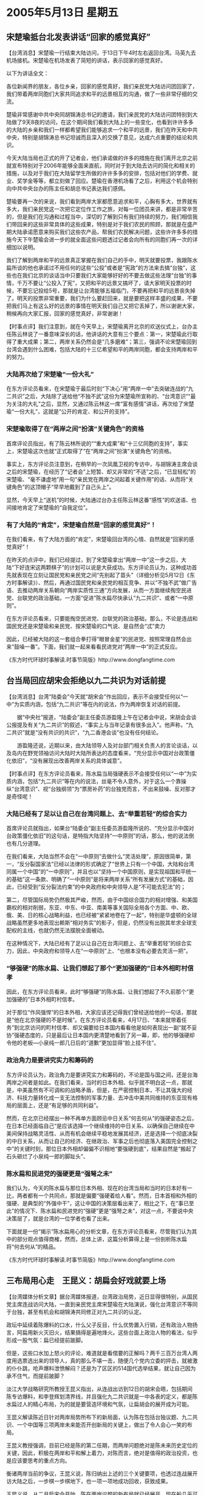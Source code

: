 # -*- org -*-

# Time-stamp: <2011-08-04 13:20:33 Thursday by ldw>

#+OPTIONS: ^:nil author:nil timestamp:nil creator:nil

#+STARTUP: indent


* 2005年5月13日 星期五

** 宋楚瑜抵台北发表讲话“回家的感觉真好”

【台湾消息】宋楚瑜一行结束大陆访问，于13日下午4时左右返回台湾。马英九去机场接机。宋楚瑜在机场发表了简短的讲话，表示回家的感觉真好。

以下为讲话全文：

各位新闻界的朋友，各位乡亲，回家的感觉真好，我们亲民党大陆访问团回家了，我们带着两岸同胞们大家共同追求和平的远景相互的沟通，做了一些非常仔细的交流。

楚瑜非常感谢中共中央同胡锦涛总书记的邀请，我们亲民党的大陆访问团特别到大陆做了9天8夜的访问，在这个期间我们看到大陆上的一些变化，也看到许许多多的大陆的乡亲和我们一样都希望我们能够追求一个和平的远景，我们在昨天和中共中央，特别是胡锦涛总书记坦诚而且深入的交换了意见，达成六点重要的结论和共识。

今天大陆当局也正式的开了记者会，他们承诺做的许多的措施在我们离开北京之前就宣布特别对于2006年能够全面来直航，同时对于到大陆去访问的简化和相关的措施，以及对于我们在大陆留学生所做的许许多多的安排，包括对他们的学费、就业、奖学金等等，都立刻做了回应。楚瑜在香港机场看了之后，利用这个机会特别向中共中央台办的陈主任和胡总书记表达我们感佩。

楚瑜要再一次的来说，我们看到两岸大家都愿意追求和平，心胸有多大，世界就有多大，我们亲民党这一次把它定位作工作之旅，对每一位团员来讲，都是非常辛苦的，但是我们在沟通和过程当中，深切的了解到只有我们持续的努力，我们相信我们带回来的这些非常具体的这些成果，特别是对于我们农民的照顾，那就是在盛产期大陆承诺愿意来购买我们这些农产品，帮我们农民解决问题，这些许许多多的措施今天下午楚瑜会进一步的就全面这些问题透过记者会向所有的同胞们再一次的详细加以说明。

我们了解到两岸和平的远景真正掌握在我们自己的手中，明天就要投票，我跟陈水扁所谈的他也承诺过不用任何的这些“公投”或者是“宪政”的方法来去搞“台独”，这些也在我们北京的谈话当中只要我们大家能够好好的不要去做这些法理“台独”的事情，千万不要让“公投入了宪”，又把和平的远景又搞坏了，请大家明天投票的时候，不要忘记投给5号，那就是让台湾能够五福临门，不要再把和平的远景丧失掉了。明天的投票非常重要，我们为什么要赶回来，就是要把这样丰盛的成果，不要把我们马上有这么好的远景的事情在明天我们自己又把它丢掉了，所以谢谢大家，稍候再向大家汇报，回家的感觉真好，非常谢谢！



【时事点评】我们注意到，就在今天早上，宋楚瑜离开北京的欢送仪式上，台办主任陈云林说了一番意味深长的话，他讲话的大意有三个要点：第一，宋楚瑜此行取得了重大成果；第二，两岸关系仍然会是“几多磨难”；第三，强调不论宋楚瑜回到台湾会遇到什么困难，包括大陆的十三亿希望和平的两岸同胞，都会支持两岸和平的努力。


*** 大陆再次给了宋楚瑜“一份大礼”

在东方评论员看来，在宋楚瑜于最后时刻“下决心”用“两岸一中”去突破连战的“九二共识”之后，大陆除了送给他“不独不武”这份为宋楚瑜所宣称的、“台湾意识”“最为关注的大礼”之后，显然，又通过陈云林这一席“富有感情”讲话，再次给了宋楚瑜“一份大礼”，这就是“公开的肯定、和公开的支持”。


*** 宋楚瑜取得了在“两岸之间”扮演“关键角色”的资格

首席评论员指出，有了陈云林所说的““重大成果”和“十三亿同胞的支持”，事实上，宋楚瑜这次也就“正式取得了”在“两岸之间”扮演“关键角色”的资格。

事实上，东方评论员注意到，在稍早的一次凤凰卫视的专访中，与胡锦涛主席会谈之后的宋楚瑜，在经历了“记者会”上短暂、却又非常的“不适”之后，“已显轻松”的宋楚瑜、“毫不谦虚地”用一句“亲民党在两岸之间起着关键作用”的话、从而将“关键角色”的这顶帽子“早早地戴到了自己头上”。

显然，今天早上“送机”的时候，大陆通过台办主任陈云林这番“感性”的欢送语、也间接地肯定了宋楚瑜的“自我定位”。

*** 有了大陆的“肯定”，宋楚瑜自然是“回家的感觉真好”！

在我们看来，有了大陆方面的“肯定”，宋楚瑜回台湾的心情、自然就是“回家的感觉真好”！

在昨天的点评中，我们已经提过，到了宋楚瑜拿出“两岸一中”这一步之后，大陆“下好连宋这两颗棋子”的计划可以说是大获成功。东方评论员认为，这种成功首先就表现在立刻让国民党和亲民党之间“先别起了苗头”（详细分析见5月12日《东方时事解读》）、然后，再通过国民党和亲民党的相互竞争、并以“不独不武”做广告语、去推动两岸关系朝向“两岸实质性三通”方向发展，从而一方面继续掏空民进党、台联党的政治基础，一方面“促进”陈水扁尽快承认“九二共识”、或者“一中原则”。

在东方评论员看来，只要能掏空民进党、台联党的政治基础，那么，不论是连战和国民党还是宋楚瑜和亲民党、按宋楚瑜的口气说、是自然会“忒”卖力

因此，已经被大陆的这一套组合拳打得“眼冒金星”的民进党、按照常理自然会出来“鼓噪一番”。下面，我们就一起来看看民进党对“两岸一中”的正式反应。


《东方时代环球时事解读.时事节简版》http://www.dongfangtime.com

** 台当局回应胡宋会拒绝以九二共识为对话前提

【台湾消息】台湾“陆委会”今天就“胡宋会”作出回应，表示不会接受任何以“一中”为实质内涵，包括“九二共识”等在内的说法，作为两岸恢复对话的前提。

　　据“中央社”报道，“陆委会”副主任委员游盈隆上午在记者会中说，宋胡会会谈公报提及有关“九二共识”的叙述，“事实上与当年记录有很多出入”。他声称，“九二共识”就是“没有共识的共识”，“九二香港会谈”也没有任何结论。

　　游盈隆还说，近期以来，由大陆领导人及对台部门相关负责人的言论谈话，以及岛内在野党领袖访问大陆时大陆所表达的态度看来，“充分显示中国对台政策僵化依旧”，“没有展现出改善两岸关系的具体诚意”。



【时事点评】在东方评论员看来，陈水扁当局强硬表示不会接受任何以“一中”为实质内涵，包括“九二共识”等在内的说法，丝毫不令人意外，对于这么一个靠操纵“台湾意识”、视“台独纲领”为“票房补药”的台独党而言，不出来鼓噪、反对那才是奇怪呢！

*** 大陆已经有了足以让自己在台湾问题上、去“举重若轻”的综合实力

首席评论员就指出，如果台“陆委会”副主任委员游盈隆所说的、“充分显示中国对台政策僵化依旧”的这句话，是特指大陆坚持“一中原则”的话，那么，他的说法倒也有几分道理。

在我们看来，大陆当然不会在“一中原则”去做什么“灵活处理”，原因很简单，第一，“反分裂国家法”已经以法律的形式确定了“世界上只有一个中国，大陆和台湾同属一个中国”的“一中原则”，并且也以“坚持一个中国原则，是实现祖国和平统一的基础”这一条款、明确了“一中原则”是将来两岸关系“所有发展方式”的基础，因此，已经受到“反分裂法约束”的中央政府和中央领导人是“不可能去犯法”的；

第二，尽管国际局势仍然极其严峻，然而，由于中国综合国力的相对增强、和美国霸权的相对削弱，东亚、中东、中亚、南美等事关国际全局各个方面、中、欧、俄、美、日的核心战略利益，也已经被“紧紧地卷在了一起”，特别是华盛顿的全球战略虽然更多地表现出赖斯“相对务实”的影子，但是，仍然没有出脱其牟求全球支配权的主线，也就仍然无法摆脱全面被动。

在这种情况下，大陆已经有了足以让自己在台湾问题上、去“举重若轻”的综合实力，因此，中央政府和领导人在“一中原则”上、“也根本没有必要去灵活一把”。


*** “够强硬”的陈水扁、让我们想起了那个“更加强硬的”日本外相町村信孝

因此，在东方评论员看来，此时“够强硬”的陈水扁、让我们想起了不久前那个“更加强硬的”日本外相町村信孝。

对于那位“作风强悍”的日本外相，大家应该还记得我们曾经送给他的一句话，那就是“他在北京强硬的不是时候”。在东方评论员看来，4月17日、“本来就带着任务”到北京访问的町村信孝、却又偏要给日本国内看看他是如何表现出一副“就不妥协”强硬态度的，只是最后让日本国内更清楚地看到了另一幕，即，他的够强硬却令他的老板---小泉纯一郎几日后的“道歉”更加显得“脸上挂不住”。


*** 政治角力是要讲究实力和筹码的

东方评论员认为，政治角力是要讲究实力和筹码的，不论是国与国之间，还是台海两岸之间者是如此。在我们看来，当时的日本外相、似乎就不明白这一点，那就是，中美虽然有不可调和的战略矛盾，但是，在严密控制日本，不让其强大的经济、科技力量转化成一支无法控制的军事力量、去冲击中美共同维持的东亚现有格局的层面上，还是“有足够的共同利益”。

然而，在北京已经摆出一种不再单方面顾忌中日关系“何去何从”的强硬姿态之后，在日本已经面临自己“是应该选择一个继续维持的中日关系、以确保自己继续在中美间保持战略灵活性、从而有机会继续平稳地发展其经济，还是选择一个彻底决裂的中日关系，从而让自己的经济、在继政治、军事之后也彻底落入美国完全控制之中”的关键时刻，那位日本外相却偏偏不识相地“要强硬到底”，结果自然是“搬起了石头砸烂了小泉纯一郎的脚趾头”、

*** 陈水扁和民进党的强硬更是“强弩之未”

我们认为，今天的陈水扁与那位日本外相、现在的台湾当局和当时的日本好有一比，两者都有一个共同点，那就是偏要“强硬着给人看”。然而，日本首相和外相的强硬、是典型的“外强中干”，这让中国的决策层看出来了，相比之下，在“事已至此”的情况下、陈水扁和民进党的“强硬”更是“强弩之未”，对这一点，不要说中央决策层了，就是台湾的一位学者也看了出来。

下面就是一份“揭示”陈水扁用心的分析文章，在东方评论员看来，尽管我们认为其中的部分观点值得商榷，然而，总体上讲，这篇分析算得上是一份剖析陈水扁将“何去何从”的精品。


《东方时代环球时事解读.时事节简版》http://www.dongfangtime.com

** 三布局用心走　王昆义：胡扁会好戏就要上场

【台湾媒体分析文章】据台湾媒体报道，台湾政治局势，近日显得很特别，从国民党主席连战访问大陆，一直到亲民党主席宋楚瑜在大陆演说，强化台湾意识不等同于台独，甚至有机会和胡锦涛共同修正对九二共识的认定。

政坛中延续着陈爆料的口水，什么父子反目，什么优势置入行销，还有政治人物扬言，阿扁用新火灭旧火，结果搞得是遍地烽火。这些台面上政治人物的看法，似乎形成一股气氛：扁已经提前跛脚。

但是，这些口水加上怒火的评论，难道就是看倌要的正解吗？两千三百万台湾人两度用选票选出来的领导人，真的那么不堪一击，随便几个党内立委的抨击，就被激的仆仆跳，呛声爆料泄愤解闷？还是为了区区的514国代选举结果，就让自己因为承不住气，而提前跛脚？

淡江大学战略研究所教授王昆义指出，从连战出访到12日的胡宋会晤，包括期间陈专访爆料，和李登辉划清界线，并且强化九二共识就是一中各表的定义，都是陈水扁过人的精心布局，为的就是要营造环境和气氛，让扁胡会的展开成为可能。

王昆义解读陈近日针对两岸局势所布下的新局面，认为陈在包括台独议题、九二共识、一个中国等三项两岸未来能否开创新局的关键上，做出了令人会心一笑的布局。

王昆义教授强调，目前已经是陈的第二任期，而两岸问题绝对是陈未来历史定位的关键，因此，积极在两岸和平和解上着力，对陈而言，绝对是值得的政治投资，也是应该要思考的重点方向。

衡诸两岸当前的争议，王昆义说，陈归纳出上述的三个关键要项，也透过连战展开访大陆之后，一步棋一步棋地下，也一项一项地成功回收，获致成果。

王昆义说，从二月扁宋会开始，陈在两岸议题的新布局就已经展开，现在船几乎可说是开到河的中间，陈绝对没有回头路，如果因为党内的反弹就嘎然而止，不但对岸等着看笑话的人会笑，连背后原来的支持者也会扬弃他，因此，最好的办法，就是像陈之前透过电视专访，用力挣脱外界儿皇帝的看法，甚至倒打一耙宋楚瑜，争取阿扁基本盘的坚守，站稳之后，再对外呛声，宣告不愿意再成为前的傀儡。

王昆义进一步解读，陈公开向李呛声，宣称不愿意让人当儿子看待，真正的目的在于，把台独包袱通通丢给阿辉伯，跟台独划清界线，让他在和对岸交手时，落得一身清静。当然，也可视为陈向对岸主动发出的反独积极讯息。

王昆义也提醒，当台独基本教义派对陈越反弹时，陈和台独两字，也就成功地渐行渐远了。具体的例证，包括民进党王姓立委11日痛批扁「治国无能，治事无方」，以及独派大老11日下午再度召开记者会，公开指责「阿扁没有救了」，都是三大布局中的精采插曲。

三大布局中，和台独割裂已见成果，王昆义指出，宋楚瑜11日的清大演说毫无新意也欠精彩，太多的经济数据和花俏的语言桥段，其实比连战演说的格局小很多，但其中还是可以听出一些重点，包括将台湾意识不等同于台独，做出明确解释，以及预告12日即将和胡锦涛的会晤，提醒胡宋会在搭桥之旅的重中之重。

陈从阳光之旅开始，把九二共识定位在国民党苏起的个人说法，政府未必认同。还有陈10日接受德国媒体访问，强调台湾在九二共识上，只能接受一中各表。而在11日胡宋会前，府方再追上一笔，主动发简讯表示，希望两岸正面看待九二香港会谈所获致成果。

这一切，总不应该都视为巧合吧！

王昆义指出，陈从扁宋会先建立默契，让宋楚瑜这趟到大陆重新定义九二共识，脱掉争议不断的这四个字眼，代以「一中各表」，将九二共识定义到两岸之间可以共同认知的公约数，为九二共识争取重新定义的空间。而这个期待，可望在12日下午成为可能，宋楚瑜到大陆，搭的正是这个两岸善意的桥，也可看作是为扁胡会搭桥。

陈三大布局中，还有一个中国，坚持一中原则这几个字，当然不容易从陈嘴巴说出来，即使说出来也不会获得台湾民众认同，不过，王昆义也提醒，陈多次重申就职四不一没有说法从未变过，其中当然也包括曾经说过的「未来一个中国」。

王昆义说，不要小看连战访大陆对陈这三大布局的重要性。王昆义认为，陈对于连战访大陆表示祝福，即使连战声言联共制台独，陈都只是嘴巴念念，未对连战祭出违法追诉的报复动作，为的就是让连战去全力表述一中，而扁政府不惩处也不以为意的被动，说穿了正是一种肯定的方式。

精心的布局加上政治大动作，陈推动两岸和解的用心，其实已经悄悄地展现：让李独自背负台独十字架、推宋楚瑜去大陆搭桥、随连战高举一中，如果这一切最后都可以修成两岸正果，这些骂人的、被骂的、委屈的、难言的，通通都有功，因为海峡不必再用鲜血挹注，人命毋须再为政治犬马。

如果这一切的解读，最后都获得证实，那么，两岸尤其是台湾两千三百万人期待超过一甲子的「岁月静好」和安稳生活，绝对可以冀望七月后应该就要登场的胡扁会。




【时事点评】在东方评论员看来，这位王昆义所陈述的“陈三大布局”非常有意思，我们也深以为然，但是，我们认为，他似乎忽略了另一大布局，那就是许文龙的发表“退休感言”的“这一出”。

*** 与搞政治的宋楚瑜相比，商人身份许文龙对“两岸关系”似乎更显得“先知先觉”

由于时间过去的还不是太久，相信大家多半还记得：就在“326”台独势力在台湾搞反制“反分裂国家法”的当天，“绿色台商”许文龙却突然宣布一份对“反分裂国际法”充满赞美之词的“退休感言”，在东方评论员看来，最为有意思的是，许文龙在退休感言中、在“认真地”指出了台湾的经济发展离不开大陆，搞“台独”只会把台湾引向战争之后，还第一次公开声称“台湾、大陆同属一个中国”。
　
现在看来，与搞政治的宋楚瑜相比，商人身份许文龙对“两岸关系”似乎更显得“先知先觉”，早在“326”就在台湾率先提出了“台湾、大陆同属一个中国”的政治主张，真可谓台湾“第一人”，在东方评论员看来，宋楚瑜这个搞政治的、在政治敏感度上，竟然还不如一个做生意的、这岂不是一大讽刺？

*** 许文龙的“背叛”不简单

因此，就如我们在4月27日《东方时事解读》台湾部分所说的那样：许文龙的“背叛”不简单，其实是陈水扁政府内部、或者是民进党内部有人“默许”许文龙“叛变”的。

在东方评论员看来，总体而言，陈水扁、民进党对许文龙的“叛变”所持的态度，可以说是“非常的冷静”。我们也认为，许文龙的“叛变”根本就是“华盛顿编写的剧本”的关键“一节”，而这一节”之所以如此关键，就在于它是是在为启动“两岸和谈”造势。

显然，这是有意在让台湾商界打头炮，迫使北京“先经济、后政治”地、加快两岸和谈的步调，而“先经济、后政治”本身就是在为“宋楚瑜拿着与陈水扁敲定的“十项共识”，走“中间路线”，去与北京谈所谓的、“名义上”可以保持几十年和平的“中和协议”。

*** 陈水扁早就在为日后被迫承认“九二共识”做铺垫

东方评论员当时就认为，陈水扁在美国必须“暂停台独进程”、确保台海稳定的要求之下，让许文龙“公开宣传”“台湾、大陆同属一个中国”，并指出台湾的经济发展离不开大陆，搞“台独”只会把台湾引向战争，主要有两层目的，第一，陈水扁如此这般地从台湾民众关注的经济着手、实际上是在为日后被迫承认“九二共识”做铺垫。

第二，陈水扁的民进党，通过这种几乎赞同默认台商许文龙“反叛”行为的方式，如果能拉拢广大台商、迫使北京提前、在经济层面上启动“两岸和谈”进程，那么，这将彻底将“反独立场”一度模糊的国民党边缘化。（相关详细分析请参见4月26日《东方时事解读》）

*** 华盛顿，陈水扁的共同编写“这部剧本”的主要思路


不难看出，在华盛顿，陈水扁的共同编写的这部剧本中，其主要思路在于先用“宪法一中”与大陆周旋一段时间之后，再用“九二共识”（或者相当于承认一中原则的条件）换取一个“两岸和谈的进程”，和一个稳定的朝核问题。

然后，再让两岸谈成一个“和平协定”，一来得到一个稳定的东亚、从而为华盛顿的中东战略赢得时间，二来也可以为“对台军售”创造机会、为整合“美日台”军事同盟提供条件、从而为将来的“非和平台独”赢得准备的时间。


*** 在小泉纯一郎“公开道歉”之前止，可以说一直在按“剧本”在唱

从这套计划中，我们不难看出，如果按华盛顿、陈水扁的剧本一路走下去的话，那就既可以得到华盛顿、陈水扁想要的“台海和平”，又可以让陈水扁、民进党当局摆脱经济方面的困境。

在东方评论员看来，在被“反分裂法”已经堵住“和平台独”去路、今后必然会为绿营的主张“急独”的台联党、和蓝营倾向维持现状的国民党、和只为选票而摇摆的亲民党所三面夹击，在这种情况下、陈水扁和民进党这个即得利益的个人、与政党、是没有什么不满意的。

首席评论员指出，从华盛顿、陈水扁通过“扁宋会”安排下宋楚瑜这颗棋子开始，可以说直到日本在东海问题上极力挑畔中国、要向日本企业发放资源堪测许可证为止，可以说一直在按华盛顿、陈水扁商量好的剧本在唱。


*** 华盛顿巧妙地利用日本对“台海和平进程”的担心

在“中欧俄”与美国在中东对峙的时候、中、欧、俄、美在中亚又各自有自己的小九九、同时，北京和华盛顿在台湾、朝核问题上也处于对峙状态、在这个敏感的时刻，日本对北京和华盛顿而言、自然都身价百倍。这对日本而言，当然是个借机实现自己大国报负的战略机会。

华盛顿也是瞄着这一“敏感点”，一面通过“反对台独”以避免与“反分裂国家法”对撞，一面则巧妙地利用日本对“台海和平进程”的担心，刺激日本自信能迫使将精力集中在美国身上的中国、最终必将会顾全全局、而对日本做出一定让步、从而不惜触犯中国的核心国家利益、毫无顾忌地公开跳上支持台独的第一线。与此同时，美国则躲在日本和“台独”的后面，避开中国的锋芒、去从容地对整个东亚局面进行操盘。


在东方评论员看来，就以中日关系为例，对中国而言，中日关系的确重要、重要得足以严重影响中国的经济建设，但是，与日本比起来，对中国而言，中国却比日本“更能承受”一个破裂的中日关系。

而对日本则不同，中日关系的破裂，就意味着日本在亚洲的外交彻底完蛋、也就意味着其全球经济布局彻底走入死胡同。我们知道、日本经济与中国更多的是互补，而日本企业产品的主要竞争对手是欧美企业，日本企业更多地是在利用其与中国地理位置近的优势、将自己的许多技术产品通过中国的加工、最后转往欧美市场的。这就意味着、一旦失去中国市场的依托，日本唯一还能借助中国市场、通过在欧洲、美国间腾挪、从而仍然保有相当自主决策力的经济政策、也立刻就会受到来自欧美的联合夹击，一个极大的可能就是，其经济决策权也将彻底落入华盛顿的手中。

*** 以小泉被迫公开“道歉”为标志，华盛顿事先准备的剧本、被北京所打断

不难看出，破裂的中日关系对中国而言，已经是损失巨大，而对日本而言，中国却又比日本“更能承受”一个破裂的中日关系。必须强调的是，“这种承受力的大小”、本身就是一个国家综合国力的具体体现。

正是“中日美”三国之间中有这些“扯不断、理还乱”的瓜瓜葛葛，这就为北京破解华盛顿棋局提供了机会。

东方评论员认为，在中国外交部严辞警告日本“如果那样做将使东海问题必质完全变了”之后、中国国内多个城市爆发反日示威之后，特别是日本外相访华失败、小泉纯一郎被迫在亚非首脑会议上公开“道歉”之后，以日本的暂时让步为标志，华盛顿事先准备的那套剧本、也就被北京的一连串行动所打断。


*** 从整个过程来看，大陆的行棋步调“非常顺畅”

东方评论员认为，至此，北京和华盛顿之间的这场隔空较量中、取得了“阶段性的胜利”。事实上，这次是华盛顿早就摆好棋局、而北京也是欣然落座，但是、让华盛顿意外的是，北京没有按华盛顿的套路“出牌行棋”。


*** 大陆高明之处：先集中精力逼退了日本、而将华盛顿再一次请到了“台海问题”的前台

大陆高明之处就在于先集中精力、迫使日本现在就得选择中日关系何去何从的强硬方式、逼退了日本的公开挑衅、从而扫清了外围、并以此而将一直躲在日本、“台独”后面进行操盘的华盛顿、再一次请到了“台海问题”的前台、从而迫使华盛顿再次亲自与北京“面对面的谈”、“谈”包括台湾、朝核、日本定位问题在内的东亚整体问题。

之后，北京利用华盛顿在伊朗核问题、朝核问题上“等不及”的“战略焦虑”，在成功地迫使华盛顿同意那位已经被自己抛弃、并逼进了墙角的连战先行一步之后，又反手再请被连战的“和平之旅”逼到墙角的宋楚瑜、也“来京一谈”。


*** 陈水扁是否会登陆、又将何时登陆？

现在，在台湾无牌可打、被“扁宋会”挤得几近边缘化的连战、国民党、“为了活下去”、一到大陆就一把就拿出了“九二共识”，而随后因已被“十点共识”套住了宋楚瑜、在连战的一举成功、令国民党在台湾咸鱼翻身之后，深刻地感受到“由蓝变橙”后的空间极度萎缩、也“为了活下去”、在大陆被逼得交出了“两岸一中”。

如今，是棋到中盘，在东方评论员看来，连战、宋楚瑜的相继“成功访问”，让方方面面将目光聚集在了陈水扁的身上，方方面面都在思考的一个问题就是陈水扁是否能登陆、又将何时登陆？


东方评论员认为，在我们一起回顾了“326”时，自“绿色台商”（当然，现在应该摘帽了）就先知先觉地提出了“台湾、大陆同属一个中国”的政治主张起，到身揣“宪法一中”的“十点共识”登陆的宋楚瑜、最终淘涣了个“两岸一中”止、的这段时光后，我们再去欣赏上面的那篇精彩分析，应该另有一番感受在心中。

在我们看来，这种感受就是：剧本演到了这一步，尽管中间几处被北京“硬性涂鸭”，但直到今天为止，对北京和华盛顿而言，在台湾问题上，彼此想得到的结果、在近期内仍然“没有大的出入”，在东方评论员看来，“大的出入”将因北京对剧本的“硬性涂鸭”而在将来表现出来。

*** 华盛顿恐怕只能逼着陈水扁“按原来分配的角色”继续给演下去

事情到了这一步，看看朝核、伊拉克问题、看看伊核、巴以问题、再看看仍然没有完全死心的日本，在东方评论员看来，陈水扁的真正后台老板---华盛顿、恐怕只能逼着陈水扁“按原来分配的角色”、继续给演下去。因此，对陈水扁而言，只要中东方向没有大的变化，那么，华盛顿就“需要他继续”，不难看出，在如何选择的问题上，最终、陈水扁除了要么接受连战的“九二共识”、要么接受宋楚瑜的”两岸一中“之外、根本就没有其他的选择。

当然了，也不排除善于玩文字游戏的陈水扁不定能弄出个什么新名词来，但是，可以肯定的是，不论是如何动听的新名词，要让北京接受，就必须符合“一个中国的原则”，这是绕不过去的。

*** 被大陆肯定为“关键角色”的宋楚瑜，已经有了新想法

我们注意到，拿出“两岸一中”、并被大陆肯定为“关键角色”的宋楚瑜，在摆脱了“十点共识”的禁錮之后、可以说看到了新希望，不仅“干劲十足”，并已经有了新想法，即：他就公开提出，台湾有公权力的地方不是行政系统一家，因为“立法权”也是一种公权力。


*** 宋楚瑜要和连战一起、用法律的方式“压”陈水扁就犯

事实上，宋楚瑜已经在公开建议了，要和连战一起，利用“国亲”在台湾立法院多数的条件、行使“立法”这种公权力、去推动“立法”、从而用法律的方式“压”陈水扁就犯、通过台湾立法系统压行政当局接受连战谈妥的“五点共识”、和他自己谈成的“六点共识”。


*** 陈水扁的一个非常值得考虑的“解套方案”

首席评论员就指出，如果连战和宋楚瑜果真能在“立法院”、利用“多数”的力量逼陈水扁接受“国共的五点共识”、“共亲六点共识”，甚至以此登陆大陆、“再回北京”（88年陈水扁曾经到过北京）、实现世人期待的“胡扁会”，那么，对陈水扁而言，这未必是坏事，道理很简明单，到时他不论是接受连战带回的“九二共识”、还是宋楚瑜签下的“两岸一中”、那可都是被迫的，不论是民进党还是台联党，他陈水扁还都有话说，谁让你们在立法院“挡不住的”？既然“泛绿”挡不住，那也就别怪陈水扁“遵守法律”了、去做“遵纪守法”的“好领导人”了。在我们看来，这倒是陈水扁的一个非常值得考虑的“解套方案”。


东方评论员认为，既然宋楚瑜将“关键角色”的这顶帽子“早早地戴到了自己头上”，那么，他回到台湾后自然会有所动作，以重拾民心，在一段相关报道之后，东方评论员将再谈谈这个毛遂自荐的“关键角色”宋楚瑜、将最可能从哪里着手，他与连战又将如何“再牵手”！

《东方时代环球时事解读.时事节简版》http://www.dongfangtime.com
